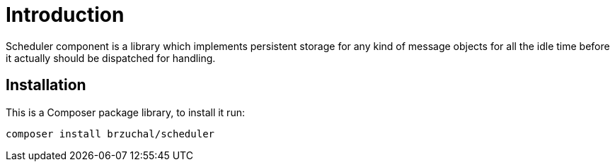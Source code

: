 = Introduction

Scheduler component is a library which implements persistent storage for
any kind of message objects for all the idle time before it actually should be
dispatched for handling.

== Installation

This is a Composer package library, to install it run:
[source,bash]
----
composer install brzuchal/scheduler
----

